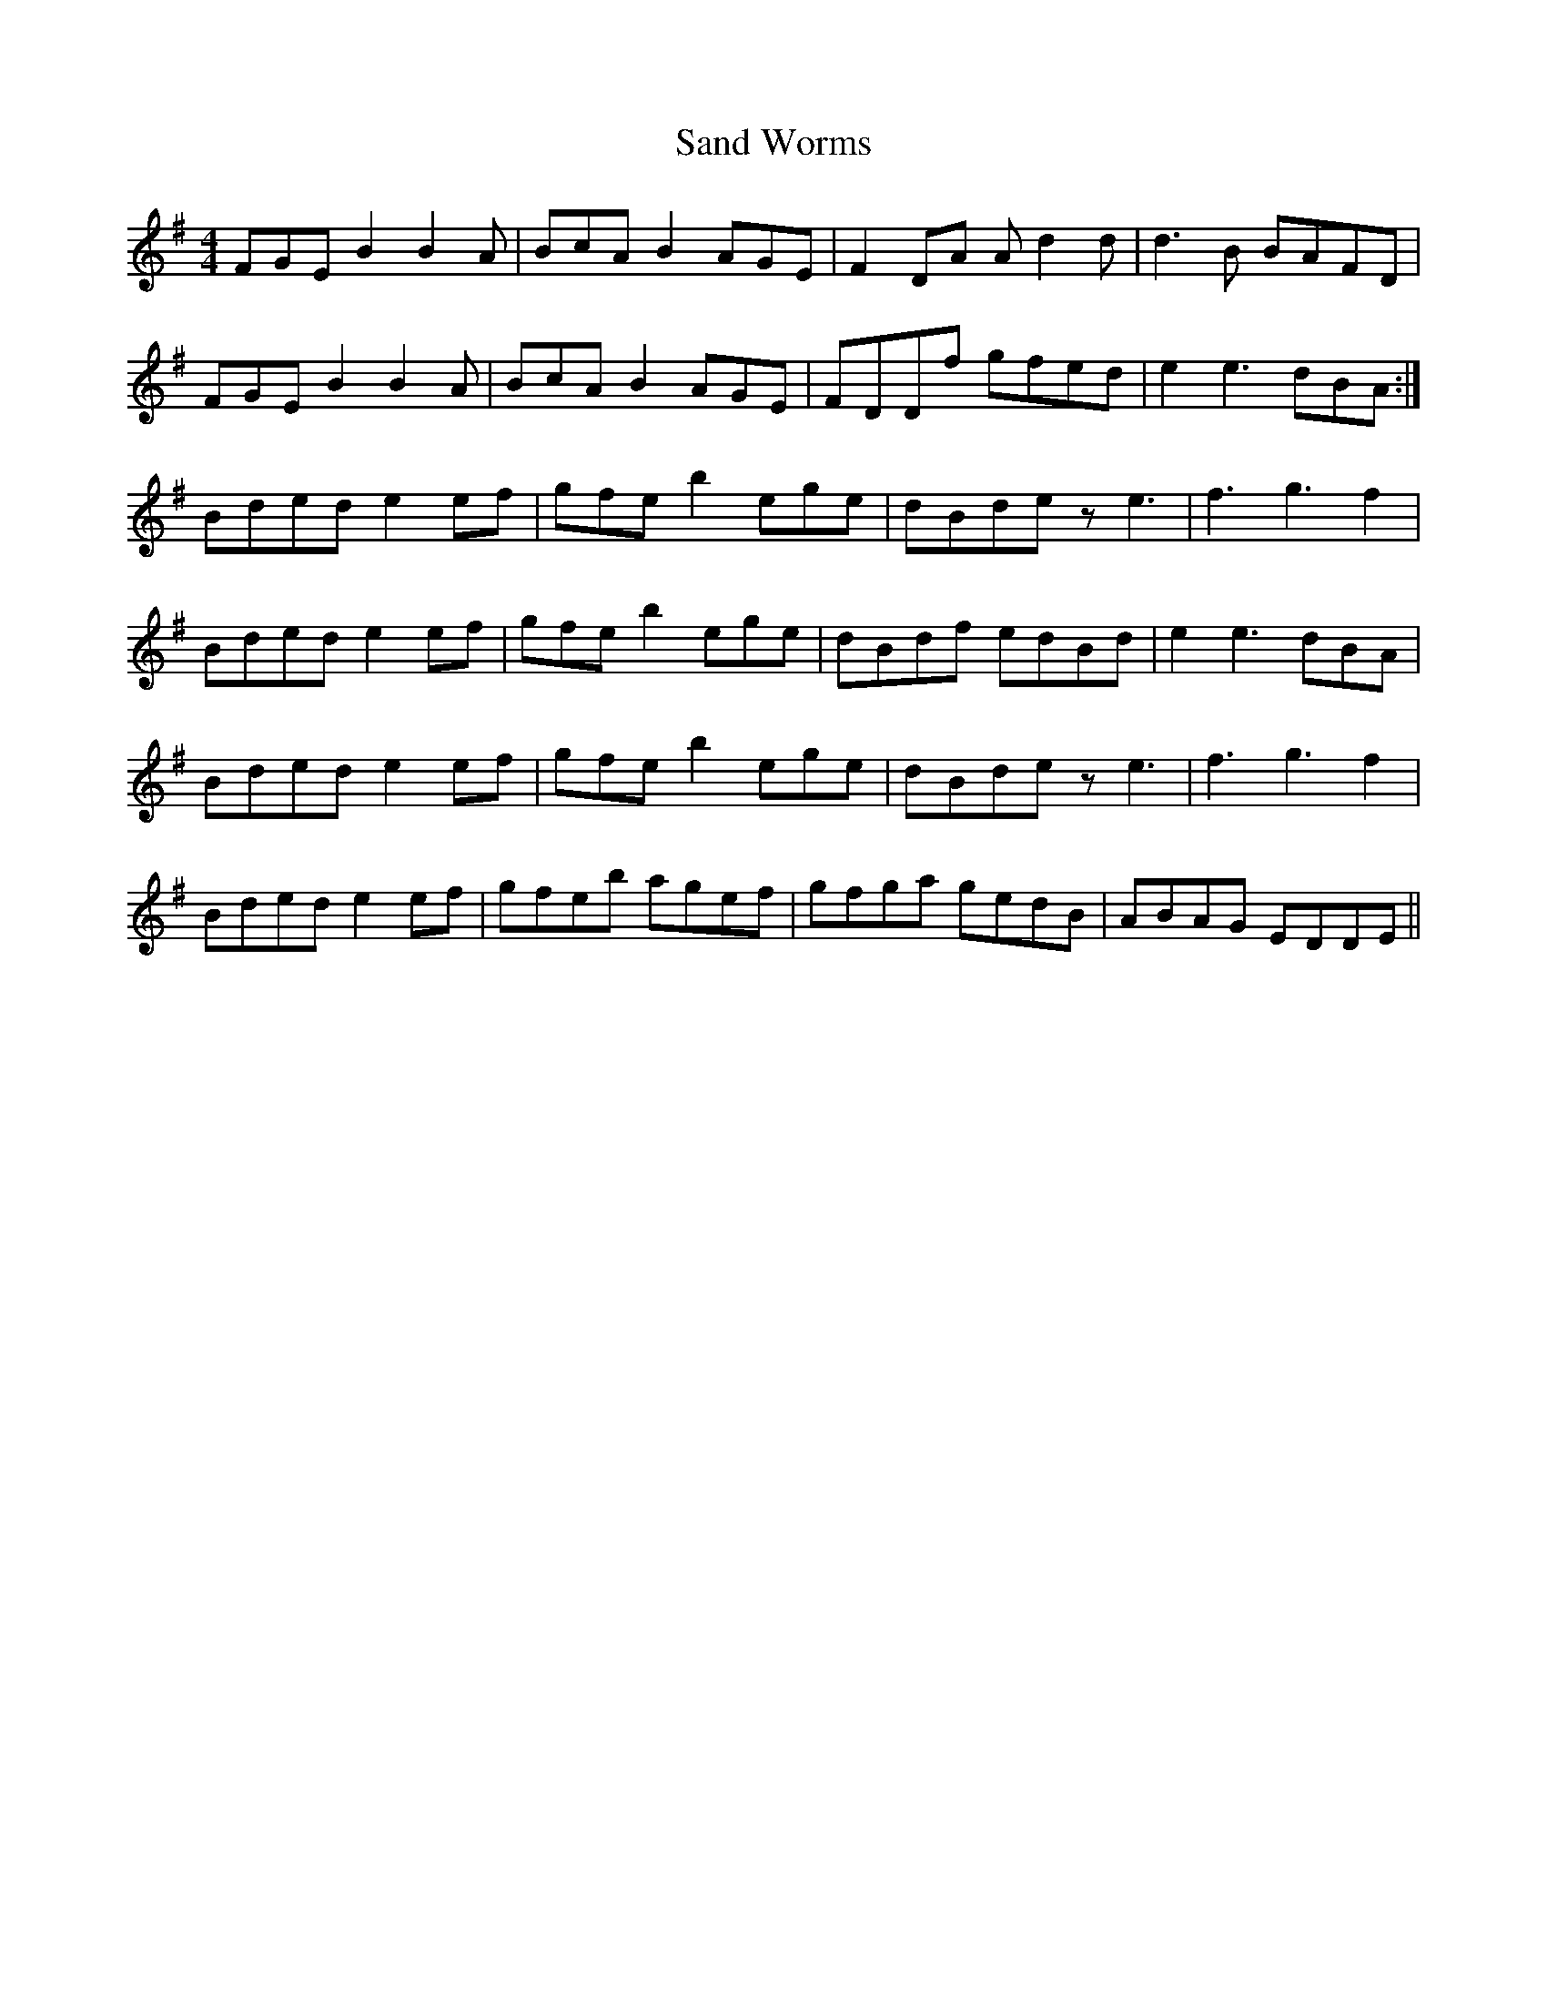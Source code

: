 X: 35866
T: Sand Worms
R: reel
M: 4/4
K: Eminor
FGE B2 B2 A|BcA B2 AGE|F2 DA A d2 d|d3 B BAFD|
FGE B2 B2A|BcA B2 AGE|FDDf gfed|e2 e3 dBA:|
Bded e2 ef|gfe b2 ege|dBde z e3|f3 g3 f2|
Bded e2 ef|gfe b2 ege|dBdf edBd|e2 e3 dBA|
Bded e2 ef|gfe b2 ege|dBde z e3|f3 g3 f2|
Bded e2 ef|gfeb agef|gfga gedB|ABAG EDDE||


